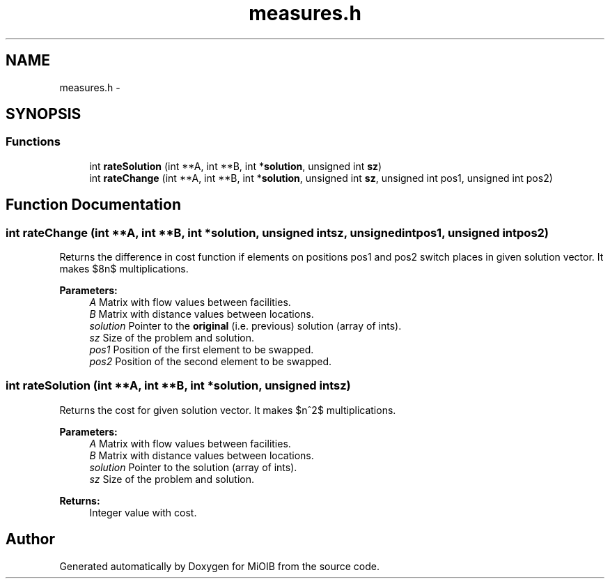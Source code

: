 .TH "measures.h" 3 "Sun Oct 19 2014" "MiOIB" \" -*- nroff -*-
.ad l
.nh
.SH NAME
measures.h \- 
.SH SYNOPSIS
.br
.PP
.SS "Functions"

.in +1c
.ti -1c
.RI "int \fBrateSolution\fP (int **A, int **B, int *\fBsolution\fP, unsigned int \fBsz\fP)"
.br
.ti -1c
.RI "int \fBrateChange\fP (int **A, int **B, int *\fBsolution\fP, unsigned int \fBsz\fP, unsigned int pos1, unsigned int pos2)"
.br
.in -1c
.SH "Function Documentation"
.PP 
.SS "int rateChange (int **A, int **B, int *solution, unsigned intsz, unsigned intpos1, unsigned intpos2)"
Returns the difference in cost function if elements on positions pos1 and pos2 switch places in given solution vector\&. It makes $8n$ multiplications\&. 
.PP
\fBParameters:\fP
.RS 4
\fIA\fP Matrix with flow values between facilities\&. 
.br
\fIB\fP Matrix with distance values between locations\&. 
.br
\fIsolution\fP Pointer to the \fBoriginal\fP (i\&.e\&. previous) solution (array of ints)\&. 
.br
\fIsz\fP Size of the problem and solution\&. 
.br
\fIpos1\fP Position of the first element to be swapped\&. 
.br
\fIpos2\fP Position of the second element to be swapped\&. 
.RE
.PP

.SS "int rateSolution (int **A, int **B, int *solution, unsigned intsz)"
Returns the cost for given solution vector\&. It makes $n^2$ multiplications\&. 
.PP
\fBParameters:\fP
.RS 4
\fIA\fP Matrix with flow values between facilities\&. 
.br
\fIB\fP Matrix with distance values between locations\&. 
.br
\fIsolution\fP Pointer to the solution (array of ints)\&. 
.br
\fIsz\fP Size of the problem and solution\&. 
.RE
.PP
\fBReturns:\fP
.RS 4
Integer value with cost\&. 
.RE
.PP

.SH "Author"
.PP 
Generated automatically by Doxygen for MiOIB from the source code\&.
